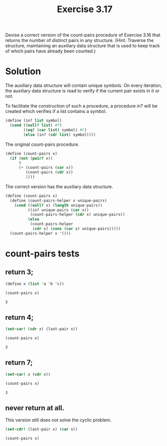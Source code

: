 #+Title: Exercise 3.17
Devise a correct version of the count-pairs procedure of Exercise 3.16 that returns the number of distinct pairs in any structure. (Hint: Traverse the structure, maintaining an auxiliary data structure that is used to keep track of which pairs have already been counted.)

* Solution

The auxiliary data structure will contain unique symbols. On every iteration, the auxiliary data structure is read to verify if the current pair exists in it or not.

To facilitate the construction of such a procedure, a procedure in? will be created which verifies if a list contains a symbol. 

#+BEGIN_SRC scheme :session correct-count-pairs :results silent
  (define (in? list symbol)
    (cond ((null? list) #f)
          ((eq? (car list) symbol) #t)
          (else (in? (cdr list) symbol))))
#+END_SRC


The original count-pairs procedure.
#+BEGIN_SRC scheme :eval no
  (define (count-pairs x)
    (if (not (pair? x))
        0
        (+ (count-pairs (car x))
           (count-pairs (cdr x))
           1)))
#+END_SRC

The correct version has the auxiliary data structure.
#+BEGIN_SRC scheme :session correct-count-pairs :results silent
  (define (count-pairs x)
    (define (count-pairs-helper x unique-pairs)
      (cond ((null? x) (length unique-pairs))
            ((in? unique-pairs (car x))
             (count-pairs-helper (cdr x) unique-pairs))
            (else
             (count-pairs-helper
              (cdr x) (cons (car x) unique-pairs)))))
    (count-pairs-helper x '()))
#+END_SRC

* count-pairs tests
** return 3;
#+BEGIN_SRC scheme :session correct-count-pairs :exports both
  (define x (list 'a 'b 'c))

  (count-pairs x)
#+END_SRC

#+RESULTS:
: 3

** return 4;
#+BEGIN_SRC scheme :session correct-count-pairs :exports both
  (set-car! (cdr x) (last-pair x))

  (count-pairs x)
#+END_SRC

#+RESULTS:
: 3

** return 7;
#+BEGIN_SRC scheme :session correct-count-pairs :exports both
  (set-car! x (cdr x))

  (count-pairs x)
#+END_SRC

#+RESULTS:
: 3

** never return at all.
This version still does not solve the cyclic problem.
#+BEGIN_SRC scheme :eval no
  (set-cdr! (last-pair x) (car x))

  (count-pairs x)
#+END_SRC

